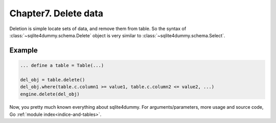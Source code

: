 Chapter7. Delete data
===========================

Deletion is simple locate sets of data, and remove them from table. So the syntax of :class:`~sqlite4dummy.schema.Delete` object is very similar to :class:`~sqlite4dummy.schema.Select`.

Example
------------------------------

.. code-block:: python
	
	... define a table = Table(...)

	del_obj = table.delete()
	del_obj.where(table.c.column1 >= value1, table.c.column2 <= value2, ...)
	engine.delete(del_obj)


Now, you pretty much known everything about sqlite4dummy. For arguments/parameters, more usage and source code, Go :ref:`module index<indice-and-tables>`.